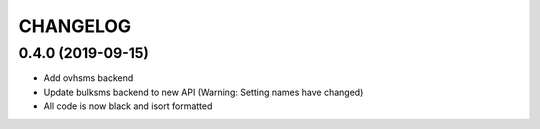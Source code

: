 CHANGELOG
=========

0.4.0 (2019-09-15)
------------------

* Add ovhsms backend
* Update bulksms backend to new API (Warning: Setting names have changed)
* All code is now black and isort formatted
